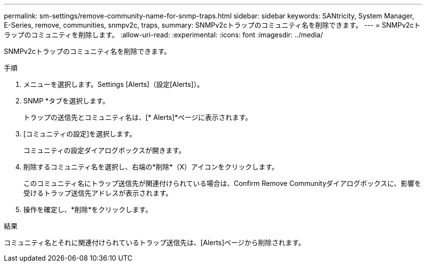 ---
permalink: sm-settings/remove-community-name-for-snmp-traps.html 
sidebar: sidebar 
keywords: SANtricity, System Manager, E-Series, remove, communities, snmpv2c, traps, 
summary: SNMPv2cトラップのコミュニティ名を削除できます。 
---
= SNMPv2cトラップのコミュニティを削除します。
:allow-uri-read: 
:experimental: 
:icons: font
:imagesdir: ../media/


[role="lead"]
SNMPv2cトラップのコミュニティ名を削除できます。

.手順
. メニューを選択します。Settings [Alerts]（設定[Alerts]）。
. SNMP *タブを選択します。
+
トラップの送信先とコミュニティ名は、[* Alerts]*ページに表示されます。

. [コミュニティの設定]を選択します。
+
コミュニティの設定ダイアログボックスが開きます。

. 削除するコミュニティ名を選択し、右端の*削除*（X）アイコンをクリックします。
+
このコミュニティ名にトラップ送信先が関連付けられている場合は、Confirm Remove Communityダイアログボックスに、影響を受けるトラップ送信先アドレスが表示されます。

. 操作を確定し、*削除*をクリックします。


.結果
コミュニティ名とそれに関連付けられているトラップ送信先は、[Alerts]ページから削除されます。
